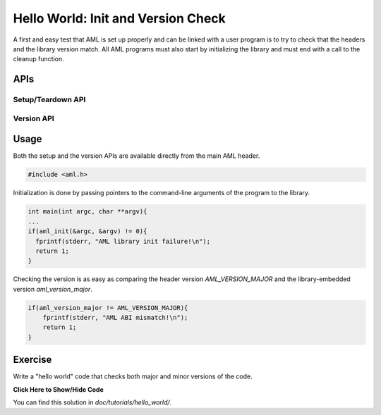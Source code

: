 Hello World: Init and Version Check
===================================

A first and easy test that AML is set up properly and can be linked with a user
program is to try to check that the headers and the library version match.  All
AML programs must also start by initializing the library and must end with a
call to the cleanup function.

APIs
-------

Setup/Teardown API
~~~~~~~~~~~~~~~~~~

.. doxygenfunction:: aml_init

.. doxygenfunction:: aml_finalize

Version API
~~~~~~~~~~~

.. doxygengroup:: aml_version

Usage
-----

Both the setup and the version APIs are available directly from the main AML
header.

.. code-block:: c
  
  #include <aml.h>

Initialization is done by passing pointers to the command-line arguments of
the program to the library.


.. code-block:: c
  
  int main(int argc, char **argv){
  ...
  if(aml_init(&argc, &argv) != 0){
    fprintf(stderr, "AML library init failure!\n");
    return 1;
  }

Checking the version is as easy as comparing the header version
*AML_VERSION_MAJOR* and the library-embedded version *aml_version_major*.

.. code-block:: c
  
  if(aml_version_major != AML_VERSION_MAJOR){
      fprintf(stderr, "AML ABI mismatch!\n");
      return 1;
  }

Exercise
--------

Write a "hello world" code that checks both major and minor versions of the
code.

.. container:: toggle

   .. container:: header

      **Click Here to Show/Hide Code**

   .. literalinclude:: 0_hello.c
      :language: c

You can find this solution in *doc/tutorials/hello_world/*.
